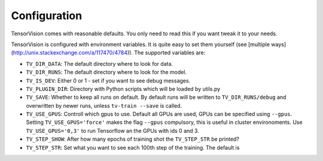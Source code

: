 .. configuration:

=============
Configuration
=============

TensorVision comes with reasonable defaults. You only need to read this if you
want tweak it to your needs.

TensorVision is configured with environment variables. It is quite easy to
set them yourself (see [multiple ways](http://unix.stackexchange.com/a/117470/4784)).
The supported variables are:

* ``TV_DIR_DATA``: The default directory where to look for data.
* ``TV_DIR_RUNS``: The default directory where to look for the model.
* ``TV_IS_DEV``: Either 0 or 1 - set if you want to see debug messages.
* ``TV_PLUGIN_DIR``: Directory with Python scripts which will be loaded by utils.py
* ``TV_SAVE``: Whether to keep all runs on default. By default runs will be written to ``TV_DIR_RUNS/debug`` and overwritten by newer runs, unless ``tv-train --save`` is called.
* ``TV_USE_GPUS``: Controll which gpus to use. Default all GPUs are used, GPUs
  can be specified using ``--gpus``. Setting ``TV_USE_GPUS='force'`` makes the
  flag ``--gpus`` compulsory, this is useful in cluster environoments. Use
  ``TV_USE_GPUS='0,3'`` to run Tensorflow an the GPUs with ids 0 and 3.
* ``TV_STEP_SHOW``: After how many epochs of training shot the ``TV_STEP_STR`` be printed?
* ``TV_STEP_STR``: Set what you want to see each 100th step of the training.
  The default is


.. highlight:: python

   Step {step}/{total_steps}: loss = {loss_value:.2f}
   ( {sec_per_batch:.3f} sec (per Batch);
   {examples_per_sec:.1f} examples/sec;)
